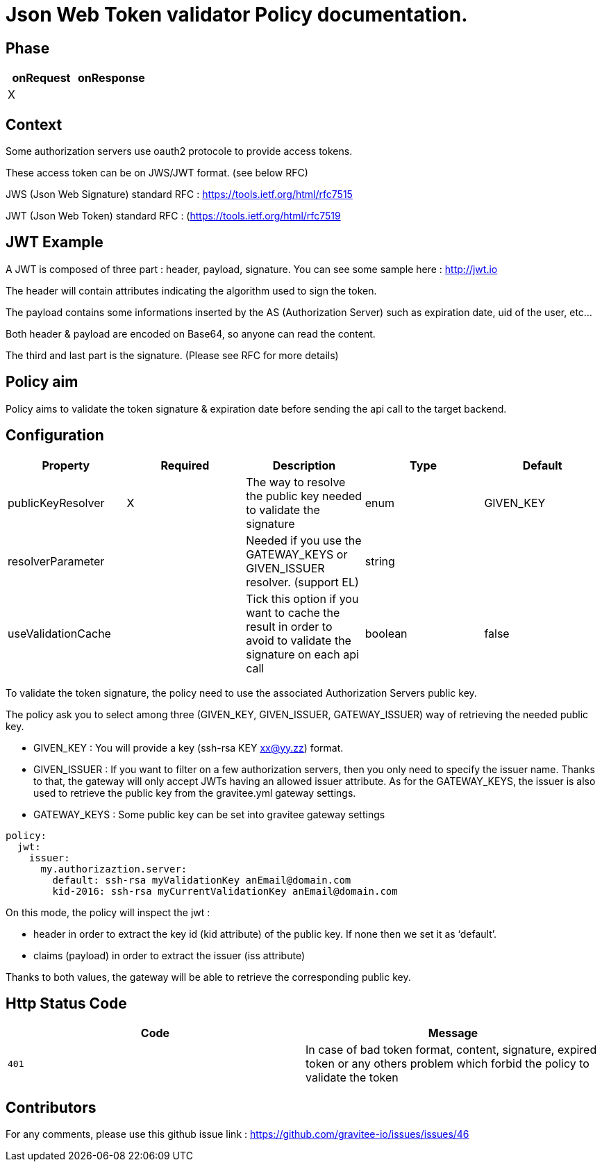 = Json Web Token validator Policy documentation.



== Phase

|===
|onRequest |onResponse

| X
|
|===



== Context

Some authorization servers use oauth2 protocole to provide access tokens.

These access token can be on JWS/JWT format. (see below RFC)

JWS (Json Web Signature) standard RFC : https://tools.ietf.org/html/rfc7515

JWT (Json Web Token) standard RFC : (https://tools.ietf.org/html/rfc7519



== JWT Example

A JWT is composed of three part : header, payload, signature.
You can see some sample here : http://jwt.io

The header will contain attributes indicating the algorithm used to sign the token.

The payload contains some informations inserted by the AS (Authorization Server) such as expiration date, uid of the user, etc…

Both header & payload are encoded on Base64, so anyone can read the content.

The third and last part is the signature. (Please see RFC for more details)



== Policy aim

Policy aims to validate the token signature & expiration date before sending the api call to the target backend.



== Configuration


|===
|Property |Required |Description |Type |Default

|publicKeyResolver|X|The way to resolve the public key needed to validate the signature|enum|GIVEN_KEY
|resolverParameter||Needed if you use the GATEWAY_KEYS or GIVEN_ISSUER resolver. (support EL)|string|
|useValidationCache||Tick this option if you want to cache the result in order to avoid to validate the signature on each api call|boolean|false
|===


To validate the token signature, the policy need to use the associated Authorization Servers public key.

The policy ask you to select among three (GIVEN_KEY, GIVEN_ISSUER, GATEWAY_ISSUER) way of retrieving the needed public key.

 - GIVEN_KEY : You will provide a key (ssh-rsa KEY xx@yy.zz) format.
 - GIVEN_ISSUER : If you want to filter on a few authorization servers, then you only need to specify the issuer name. Thanks to that, the gateway will only accept JWTs having an allowed issuer attribute. As for the GATEWAY_KEYS, the issuer is also used to retrieve the public key from the gravitee.yml gateway settings.
 - GATEWAY_KEYS : Some public key can be set into gravitee gateway settings


[source, yml]
----
policy:                  
  jwt:
    issuer:
      my.authorizaztion.server: 
        default: ssh-rsa myValidationKey anEmail@domain.com
        kid-2016: ssh-rsa myCurrentValidationKey anEmail@domain.com
----

On this mode, the policy will inspect the jwt :

** header in order to extract the key id (kid attribute) of the public key. If none then we set it as ‘default’.

** claims (payload) in order to extract the issuer (iss attribute)

Thanks to both values, the gateway will be able to retrieve the corresponding public key.






== Http Status Code

|===
|Code |Message

| ```401```
| In case of bad token format, content, signature, expired token or any others problem which forbid the policy to validate the token

|===



== Contributors

For any comments, please use this github issue link : https://github.com/gravitee-io/issues/issues/46


